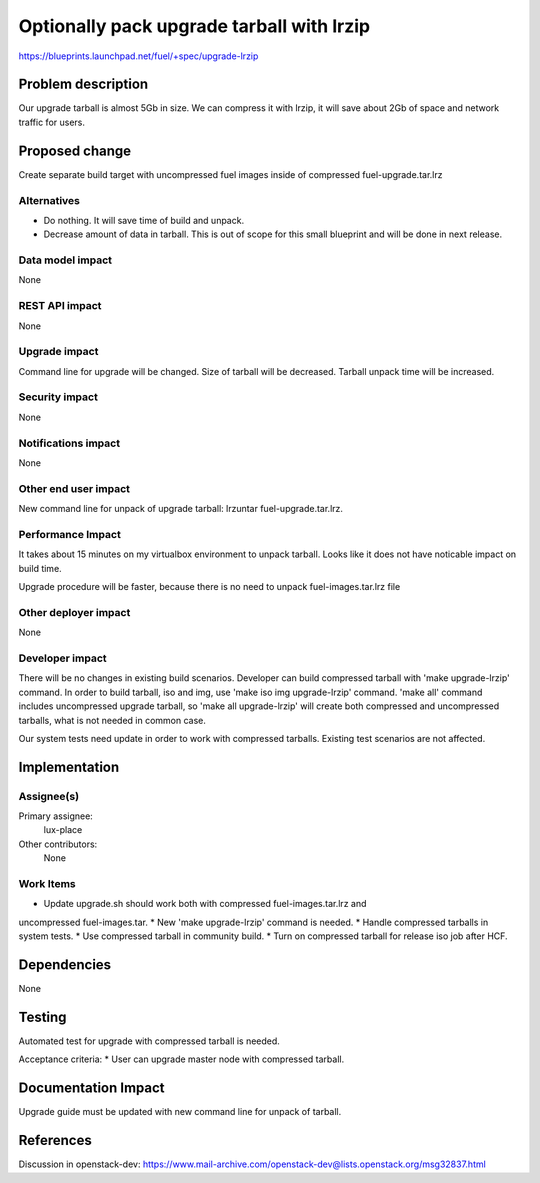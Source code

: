 ..
 This work is licensed under a Creative Commons Attribution 3.0 Unported
 License.

 http://creativecommons.org/licenses/by/3.0/legalcode

==========================================
Optionally pack upgrade tarball with lrzip
==========================================

https://blueprints.launchpad.net/fuel/+spec/upgrade-lrzip

Problem description
===================

Our upgrade tarball is almost 5Gb in size. We can compress it with lrzip,
it will save about 2Gb of space and network traffic for users.

Proposed change
===============

Create separate build target with uncompressed fuel images inside of
compressed fuel-upgrade.tar.lrz

Alternatives
------------

* Do nothing. It will save time of build and unpack.
* Decrease amount of data in tarball. This is out of scope for this small
  blueprint and will be done in next release.

Data model impact
-----------------

None

REST API impact
---------------

None

Upgrade impact
--------------

Command line for upgrade will be changed. Size of tarball will be decreased.
Tarball unpack time will be increased.

Security impact
---------------

None

Notifications impact
--------------------

None

Other end user impact
---------------------

New command line for unpack of upgrade tarball: lrzuntar fuel-upgrade.tar.lrz.

Performance Impact
------------------

It takes about 15 minutes on my virtualbox environment to unpack tarball.
Looks like it does not have noticable impact on build time.

Upgrade procedure will be faster, because there is no need to unpack
fuel-images.tar.lrz file

Other deployer impact
---------------------

None

Developer impact
----------------

There will be no changes in existing build scenarios. Developer can build
compressed tarball with 'make upgrade-lrzip' command. In order to build
tarball, iso and img, use 'make iso img upgrade-lrzip' command. 'make all'
command includes uncompressed upgrade tarball, so 'make all upgrade-lrzip'
will create both compressed and uncompressed tarballs, what is not needed in
common case.

Our system tests need update in order to work with compressed tarballs.
Existing test scenarios are not affected.

Implementation
==============

Assignee(s)
-----------

Primary assignee:
  lux-place

Other contributors:
  None

Work Items
----------

* Update upgrade.sh should work both with compressed fuel-images.tar.lrz and
uncompressed fuel-images.tar.
* New 'make upgrade-lrzip' command is needed.
* Handle compressed tarballs in system tests.
* Use compressed tarball in community build.
* Turn on compressed tarball for release iso job after HCF.

Dependencies
============

None

Testing
=======

Automated test for upgrade with compressed tarball is needed.

Acceptance criteria:
* User can upgrade master node with compressed tarball.

Documentation Impact
====================

Upgrade guide must be updated with new command line for unpack of tarball.

References
==========

Discussion in openstack-dev: https://www.mail-archive.com/openstack-dev@lists.openstack.org/msg32837.html
